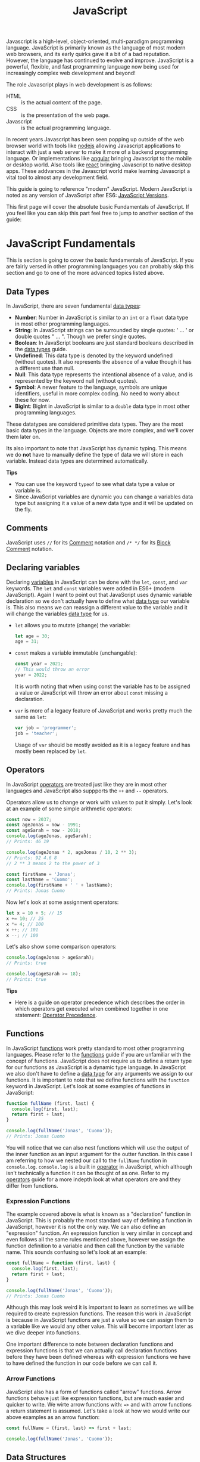 :PROPERTIES:
:ID:       a29e994c-1920-4ea6-8cfa-946c82e25429
:END:
#+title: JavaScript
#+created: [2021-10-15 Fri 22:36]
#+last_modified: [2024-12-17 Tue 17:57]
#+filetags: ProgrammingLanguage JavaScript

Javascript is a high-level, object-oriented, multi-paradigm programming
language. JavaScript is primarily known as the language of most modern web
browsers, and its early quirks gave it a bit of a bad reputation. However, the
language has continued to evolve and improve. JavaScript is a powerful,
flexible, and fast programming language now being used for increasingly complex
web development and beyond!

The role Javascript plays in web development is as follows:
- HTML :: is the actual content of the page.
- CSS :: is the presentation of the web page.
- Javascript :: is the actual programming language.

In recent years Javascript has been seen popping up outside of the web browser
world with tools like [[https://nodejs.org/en/][nodejs]] allowing Javascript applications to interact with
just a web server to make it more of a backend programming language. Or
implementations like [[https://angular.io/][angular]] bringing Javascript to the mobile or desktop
world. Also tools like [[https://reactjs.org/][react]] bringing Javascript to native desktop apps. These
addvances in the Javascript world make learning Javascript a vital tool to
almost any development field.

This guide is going to reference "modern" JavaScript. Modern JavaScript is noted
as any version of JavaScript after ES6: [[https://www.w3schools.com/js/js_versions.asp][JavaScript Versions]].

This first page will cover the absolute basic Fundamentals of JavaScript. If you
feel like you can skip this part feel free to jump to another section of the
guide:

* JavaScript Fundamentals
  This is section is going to cover the basic fundamentals of JavaScript. If you
  are fairly versed in other programming languages you can probably skip this
  section and go to one of the more advanced topics listed above.

** Data Types
  In JavaScript, there are seven fundamental [[id:8d91fa56-6375-4b57-98af-56d57aa7a1d2][data types]]:
  - *Number*:
    Number in JavaScript is similar to an ~int~ or a ~float~ data type in most
    other programming languages.
  - *String*:
    In JavaScript strings can be surrounded by single quotes: ' ... ' or double
    quotes " ... ". Though we prefer single quotes.
  - *Boolean*:
    In JavaScript booleans are just standard booleans described in the
    [[id:8d91fa56-6375-4b57-98af-56d57aa7a1d2][data types]] guide.
  - *Undefined*:
    This data type is denoted by the keyword undefined (without quotes). It also
    represents the absence of a value though it has a different use than null.
  - *Null*:
    This data type represents the intentional absence of a value, and is
    represented by the keyword null (without quotes).
  - *Symbol*:
    A newer feature to the language, symbols are unique identifiers, useful in
    more complex coding. No need to worry about these for now.
  - *BigInt*:
    BigInt in JavaScript is similar to a ~double~ data type in most other
    programming languages.

  These datatypes are considered primitive data types. They are the most basic
  data types in the language. Objects are more complex, and we'll cover them
  later on.

  Its also important to note that JavaScript has dynamic typing. This means we
  do *not* have to manually define the type of data we will store in each
  variable. Instead data types are determined automatically.

  *Tips*
  - You can use the keyword ~typeof~ to see what data type a value or variable
    is.
  - Since JavaScript variables are dynamic you can change a variables data type
    but assigning it a value of a new data type and it will be updated on the
    fly.
  
** Comments
   JavaScript uses ~//~ for its [[id:b60776ea-0a30-4b2c-8f7c-61aaad423db6][Comment]] notation and ~/* */~ for its
   [[id:aebd9c01-f62a-48f5-b29f-02f9db445b3f][Block Comment]] notation.

** Declaring variables
   Declaring [[id:2f7bedf9-adcd-4c8c-a26f-47282f8f4ad0][variables]] in JavaScript can be done with the ~let~, ~const~, and
   ~var~ keywords. The ~let~ and ~const~ variables were added in ES6+ (modern
   JavaScript). Again I want to point out that JavaScript uses dynamic variable
   declaration so we don't actually have to define what [[id:8d91fa56-6375-4b57-98af-56d57aa7a1d2][data type]] our variable
   is. This also means we can reassign a different value to the variable and it
   will change the variables [[id:8d91fa56-6375-4b57-98af-56d57aa7a1d2][data type]] for us.
   - ~let~ allows you to mutate (change) the variable:
     #+begin_src javascript
       let age = 30;
       age = 31;
     #+end_src
   - ~const~ makes a variable immutable (unchangable):
     #+begin_src javascript
       const year = 2021;
       // This would throw an error
       year = 2022;
     #+end_src
     It is worth noting that when using const the variable has to be assigned a
     value or JavaScript will throw an error about ~const~ missing a
     declaration.
   - ~var~ is more of a legacy feature of JavaScript and works pretty much the
     same as ~let~:
     #+begin_src javascript
       var job = 'programmer';
       job = 'teacher';
     #+end_src
     Usage of ~var~ should be mostly avoided as it is a legacy feature and has
     mostly been replaced by ~let~.

** Operators
   In JavaScript [[id:df70107c-3adf-4c58-987d-cf74be9e149f][operators]] are treated just like they are in most other
   languages and JavaScript also suppports the ~++~ and ~--~ operators.

   Operators allow us to change or work with values to put it simply. Let's look
   at an example of some simple arithmetic operators:
   #+begin_src javascript
     const now = 2037;
     const ageJonas = now - 1991;
     const ageSarah = now - 2018;
     console.log(ageJonas, ageSarah);
     // Prints: 46 19

     console.log(ageJonas * 2, ageJonas / 10, 2 ** 3);
     // Prints: 92 4.6 8
     // 2 ** 3 means 2 to the power of 3

     const firstName = 'Jonas';
     const lastName = 'Cuomo';
     console.log(firstName + ' ' + lastName);
     // Prints: Jonas Cuomo
   #+end_src

   Now let's look at some assignment operators:
   #+begin_src javascript
     let x = 10 + 5; // 15
     x += 10; // 25
     x *= 4; // 100
     x ++; // 101
     x --; // 100
   #+end_src

   Let's also show some comparison operators:
   #+begin_src javascript
     console.log(ageJonas > ageSarah);
     // Prints: true

     console.log(ageSarah >= 18);
     // Prints: true
   #+end_src

   *Tips*
   - Here is a guide on operator precedence which describes the order in which
     operators get executed when combined together in one statement:
     [[https://developer.mozilla.org/en-US/docs/Web/JavaScript/Reference/Operators/Operator_Precedence][Operator Precedence]].

** Functions
   In JavaScript [[id:0835ea0d-ca22-4d0c-97fb-9454087c6c78][functions]] work pretty standard to most other programming
   languages. Please refer to the [[id:0835ea0d-ca22-4d0c-97fb-9454087c6c78][functions]] guide if you are unfamiliar with the
   concept of functions. JavaScript does not require us to define a return type
   for our functions as JavaScript is a dynamic type language. In JavaScript we
   also don't have to define a [[id:8d91fa56-6375-4b57-98af-56d57aa7a1d2][data type]] for any arguments we assign to our
   functions. It is important to note that we define functions with the
   ~function~ keyword in JavaScript. Let's look at some examples of functions in
   JavaScript:
   #+begin_src javascript
     function fullName (first, last) {
       console.log(first, last);
       return first + last;
     }

     console.log(fullName('Jonas', 'Cuomo'));
     // Prints: Jonas Cuomo
   #+end_src

   You will notice that we can also nest functions which will use the output of
   the inner function as an input argument for the outter function. In this case
   I am referring to how we nested our call to the ~fullName~ function in
   ~console.log~. ~console.log~ is a built in [[id:df70107c-3adf-4c58-987d-cf74be9e149f][operator]] in JavaScript, which
   although isn't technically a function it can be thought of as one. Refer to
   my [[id:df70107c-3adf-4c58-987d-cf74be9e149f][operators]] guide for a more indepth look at what operators are and they
   differ from functions.

*** Expression Functions
    The example covered above is what is known as a "declaration" function in
    JavaScript. This is probably the most standard way of defining a function in
    JavaScript, however it is not the only way. We can also define an
    "expression" function. An expression function is very similar in concept and
    even follows all the same rules mentioned above, however we assign the
    function definition to a variable and then call the function by the variable
    name. This sounds confusing so let's look at an example:
    #+begin_src javascript
      const fullName = function (first, last) {
        console.log(first, last);
        return first + last;
      }

      console.log(fullName('Jonas', 'Cuomo'));
      // Prints: Jonas Cuomo
    #+end_src

    Although this may look weird it is important to learn as sometimes we will
    be required to create expression functions. The reason this work in
    JavaScript is because in JavaScript functions are just a value so we can
    assign them to a variable like we would any other value. This will become
    important later as we dive deeper into functions.

    One important difference to note between declaration functions and
    expression functions is that we can actually call declaration functions
    before they have been defined whereas with expression functions we have to
    have defined the function in our code before we can call it.

*** Arrow Functions
    JavaScript also has a form of functions called "arrow" functions. Arrow
    functions behave just like expression functions, but are much easier and
    quicker to write. We wirte arrow functions with: ~=>~ and with arrow
    functions a return statement is assumed. Let's take a look at how we would
    write our above examples as an arrow function:
    #+begin_src javascript
      const fullName = (first, last) => first + last;

      console.log(fullName('Jonas', 'Cuomo'));
    #+end_src

** Data Structures
   In JavaScript we have many [[id:9fcbd1ea-5bc4-4d0b-a69f-c84d43281f24][data structures]] available to us to use in our
   programs. The simplest of these are [[id:6f7860bc-25cd-4712-aeeb-1bef8cc5f62e][arrays]].

*** Arrays
    Arrays in JavaScript follow a fairly standard syntax to most dynamic
    programming languages. Let's look at an example:
    #+begin_src javascript
      // Literal syntax:
      const friends = ['John', 'Jacob', 'Jingle'];
      console.log(friends);
      // Prints: ['John', 'Jacob', 'Jingle']

      console.log(friends[1]);
      // Prints: Jacob
      console.log(friends[friends.length - 1]);
      // Prints: Jingle

      friends[2] = 'Jay';
      console.log(friends);
      // Prints: ['John', 'Jacob', 'Jay']

      // TODO: Even though array was declared with const entries can be updated.
      // More on this later

      // Using new keyword:
      const friends = new Array('John', 'Jacob', 'Jingle');
      console.log(friends);
      // Prints: ['John', 'Jacob', 'Jingle']
    #+end_src

* If/else Statements
  If and else statements in JavaScript follow a similar syntax to most
  programming languages. JavaScript also has the basic [[id:df70107c-3adf-4c58-987d-cf74be9e149f][Comparison Operators]] that
  most programming languages have:
  #+begin_src javascript
    let x = 5
    let y = 2

    if (x > y) {
      console.log("x is larger than y")
    } else if (x < y) {
      console.log("y is larger than x")
    } else {
      console.log("x and y are equal")
    }
  #+end_src

* Switch statement
  JavaScript, like many modern programming languages has support for a switch
  statement. The syntax is also similar to many modern programming languages,
  but JavaScript does have the added capability of being able to stack cases
  together so that two cases can both execute the same code. The other thing
  that makes JavaScript a little unique is that after we finish a block of code
  in a case we have to =break= from that case, otherwise our code will continue
  on and execute the code in the next case. Let's look at a quick example of all
  of this:
  #+begin_src javascript
    const bestBeatle = 'John';

    switch (bestBeatle) {
    case 'John':
      console.log("Well of course!");
      break
    case 'Paul':
    case 'George':
      console.log("Paul and George are definitely great!");
      break
    default:
      console.log("Ringo isn't bad...");
    }.
  #+end_src

* Ternary operator
  JavaScript has another operator called ternary. The ternary operator can
  almost be thought of an inline if/else statement, or at least that is how I
  like to think about it. The ternary operator is written by having some type of
  expression that evaluates to either true or false, followed by a =?=, followed
  by code that you would want to run "if true" and code you would want to run
  "if false":
  #+begin_src javascript
    const age = 23;

    age >= 21 ? console.log('I like to drink wine') : console.log("I like to drink water");

    const drink = age >= 21 ? 'wine' : 'water';

    console.log(drink);

    console.log(`I like to drink ${age >= 21 ? 'wine': 'water'}.`);
  #+end_src

* What's next
  Well now we have covered the absolute basics of JavaScript and many basic
  topics of programming as a whole. Let's now finally dive into some of the meat
  of the JavaScript programming language. Here are some of the topics I have
  covered, if JavaScript is completely new to you I would suggest going through
  them in the order listed:
  - [[id:8d2ac1dc-17ab-4fc5-8792-11042f900f42][DOM and Events]]

* Other tips
  Here are just some other random tips about JavaScript:

** Strict mode
   Strict mode is a feature in JavaScript that will cause more errors and fail
   our program when we do things wrong whereas without it JavaScript will silently
   fail and continue running our program. Using strict mode will force us to
   write more secure JavaScript applications. To use strict mode add
   ~'use strict';~ to the beginning of your program.

* Other material
  If you are interested in a deeper dive into JavaScript I actually have a
  separate repository on GitHub just for JavaScript:
  [[https://github.com/maker2413/JavaScriptNotes]].
